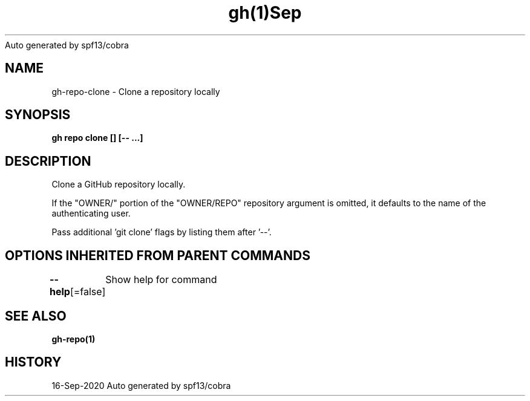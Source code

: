 .nh
.TH gh(1)Sep 2020
Auto generated by spf13/cobra

.SH NAME
.PP
gh\-repo\-clone \- Clone a repository locally


.SH SYNOPSIS
.PP
\fBgh repo clone  [] [\-\- \&...]\fP


.SH DESCRIPTION
.PP
Clone a GitHub repository locally.

.PP
If the "OWNER/" portion of the "OWNER/REPO" repository argument is omitted, it
defaults to the name of the authenticating user.

.PP
Pass additional 'git clone' flags by listing them after '\-\-'.


.SH OPTIONS INHERITED FROM PARENT COMMANDS
.PP
\fB\-\-help\fP[=false]
	Show help for command


.SH SEE ALSO
.PP
\fBgh\-repo(1)\fP


.SH HISTORY
.PP
16\-Sep\-2020 Auto generated by spf13/cobra
